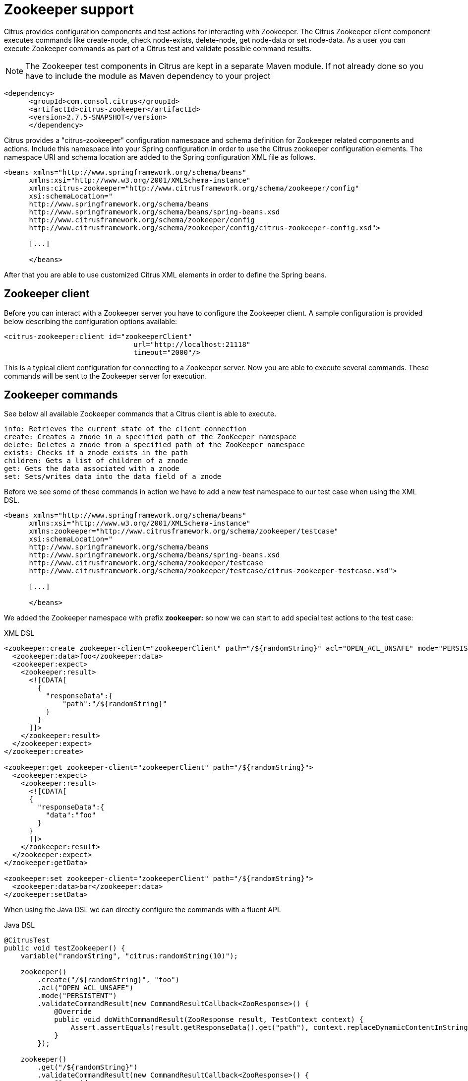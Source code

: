 [[zookeeper]]
= Zookeeper support

Citrus provides configuration components and test actions for interacting with Zookeeper. The Citrus Zookeeper client component executes commands like create-node, check node-exists, delete-node, get node-data or set node-data. As a user you can execute Zookeeper commands as part of a Citrus test and validate possible command results.

NOTE: The Zookeeper test components in Citrus are kept in a separate Maven module. If not already done so you have to include the module as Maven dependency to your project

[source,xml]
----
<dependency>
      <groupId>com.consol.citrus</groupId>
      <artifactId>citrus-zookeeper</artifactId>
      <version>2.7.5-SNAPSHOT</version>
      </dependency>
----

Citrus provides a "citrus-zookeeper" configuration namespace and schema definition for Zookeeper related components and actions. Include this namespace into your Spring configuration in order to use the Citrus zookeeper configuration elements. The namespace URI and schema location are added to the Spring configuration XML file as follows.

[source,xml]
----
<beans xmlns="http://www.springframework.org/schema/beans"
      xmlns:xsi="http://www.w3.org/2001/XMLSchema-instance"
      xmlns:citrus-zookeeper="http://www.citrusframework.org/schema/zookeeper/config"
      xsi:schemaLocation="
      http://www.springframework.org/schema/beans
      http://www.springframework.org/schema/beans/spring-beans.xsd
      http://www.citrusframework.org/schema/zookeeper/config
      http://www.citrusframework.org/schema/zookeeper/config/citrus-zookeeper-config.xsd">

      [...]

      </beans>
----

After that you are able to use customized Citrus XML elements in order to define the Spring beans.

[[zookeeper-client]]
== Zookeeper client

Before you can interact with a Zookeeper server you have to configure the Zookeeper client. A sample configuration is provided below describing the configuration options available:

[source,xml]
----
<citrus-zookeeper:client id="zookeeperClient"
                               url="http://localhost:21118"
                               timeout="2000"/>
----

This is a typical client configuration for connecting to a Zookeeper server. Now you are able to execute several commands. These commands will be sent to the Zookeeper server for execution.

[[zookeeper-commands]]
== Zookeeper commands

See below all available Zookeeper commands that a Citrus client is able to execute.

[source,xml]
----
info: Retrieves the current state of the client connection
create: Creates a znode in a specified path of the ZooKeeper namespace
delete: Deletes a znode from a specified path of the ZooKeeper namespace
exists: Checks if a znode exists in the path
children: Gets a list of children of a znode
get: Gets the data associated with a znode
set: Sets/writes data into the data field of a znode
----

Before we see some of these commands in action we have to add a new test namespace to our test case when using the XML DSL.

[source,xml]
----
<beans xmlns="http://www.springframework.org/schema/beans"
      xmlns:xsi="http://www.w3.org/2001/XMLSchema-instance"
      xmlns:zookeeper="http://www.citrusframework.org/schema/zookeeper/testcase"
      xsi:schemaLocation="
      http://www.springframework.org/schema/beans
      http://www.springframework.org/schema/beans/spring-beans.xsd
      http://www.citrusframework.org/schema/zookeeper/testcase
      http://www.citrusframework.org/schema/zookeeper/testcase/citrus-zookeeper-testcase.xsd">

      [...]

      </beans>
----

We added the Zookeeper namespace with prefix *zookeeper:* so now we can start to add special test actions to the test case:

.XML DSL
[source,xml]
----
<zookeeper:create zookeeper-client="zookeeperClient" path="/${randomString}" acl="OPEN_ACL_UNSAFE" mode="PERSISTENT">
  <zookeeper:data>foo</zookeeper:data>
  <zookeeper:expect>
    <zookeeper:result>
      <![CDATA[
        {
          "responseData":{
              "path":"/${randomString}"
          }
        }
      ]]>
    </zookeeper:result>
  </zookeeper:expect>
</zookeeper:create>

<zookeeper:get zookeeper-client="zookeeperClient" path="/${randomString}">
  <zookeeper:expect>
    <zookeeper:result>
      <![CDATA[
      {
        "responseData":{
          "data":"foo"
        }
      }
      ]]>
    </zookeeper:result>
  </zookeeper:expect>
</zookeeper:getData>

<zookeeper:set zookeeper-client="zookeeperClient" path="/${randomString}">
  <zookeeper:data>bar</zookeeper:data>
</zookeeper:setData>
----

When using the Java DSL we can directly configure the commands with a fluent API.

.Java DSL
[source,xml]
----
@CitrusTest
public void testZookeeper() {
    variable("randomString", "citrus:randomString(10)");

    zookeeper()
        .create("/${randomString}", "foo")
        .acl("OPEN_ACL_UNSAFE")
        .mode("PERSISTENT")
        .validateCommandResult(new CommandResultCallback<ZooResponse>() {
            @Override
            public void doWithCommandResult(ZooResponse result, TestContext context) {
                Assert.assertEquals(result.getResponseData().get("path"), context.replaceDynamicContentInString("/${randomString}"));
            }
        });

    zookeeper()
        .get("/${randomString}")
        .validateCommandResult(new CommandResultCallback<ZooResponse>() {
            @Override
            public void doWithCommandResult(ZooResponse result, TestContext context) {
                Assert.assertEquals(result.getResponseData().get("version"), 0);
            }
        });

    zookeeper()
        .set("/${randomString}", "bar");
}
----

The examples above create a new znode in Zookeeper using a *randomString* as path. We can get and set the data with expecting and validating the result of the Zookeeper server. This is basically the idea of integrating Zookepper operations to a Citrus test. This opens the gate to manage Zookeeper related entities within a Citrus test. We can manipulate and validate the znodes on the Zookeeper instance.

Zookeeper keeps its nodes in a hierarchical storage. This means a znode can have children and we can add and remove those. In Citrus you can get all children of a znode and manage those within the test:

.XML DSL
[source,xml]
----
<zookeeper:create zookeeper-client="zookeeperClient" path="/${randomString}/child1" acl="OPEN_ACL_UNSAFE" mode="EPHEMERAL">
  <zookeeper:data></zookeeper:data>
  <zookeeper:expect>
    <zookeeper:result>
      <![CDATA[
        {
          "responseData":{
              "path":"/${randomString}/child1"
          }
        }
      ]]>
    </zookeeper:result>
  </zookeeper:expect>
</zookeeper:create>

<zookeeper:create zookeeper-client="zookeeperClient" path="/${randomString}/child2" acl="OPEN_ACL_UNSAFE" mode="EPHEMERAL">
  <zookeeper:data></zookeeper:data>
  <zookeeper:expect>
    <zookeeper:result>
      <![CDATA[
        {
          "responseData":{
              "path":"/${randomString}/child2"
          }
        }
      ]]>
    </zookeeper:result>
  </zookeeper:expect>
</zookeeper:create>

<zookeeper:children zookeeper-client="zookeeperClient" path="/${randomString}">
  <zookeeper:expect>
    <zookeeper:result>
      <![CDATA[
        {
          "responseData":{
              "children":["child1","child2"]
          }
        }
      ]]>
    </zookeeper:result>
  </zookeeper:expect>
</zookeeper:children>
----

.Java DSL
[source,xml]
----
zookeeper()
    .create("/${randomString}/child1", "")
    .acl("OPEN_ACL_UNSAFE")
    .mode("PERSISTENT")
    .validateCommandResult(new CommandResultCallback<ZooResponse>() {
        @Override
        public void doWithCommandResult(ZooResponse result, TestContext context) {
            Assert.assertEquals(result.getResponseData().get("path"), context.replaceDynamicContentInString("/${randomString}/child1"));
        }
    });

zookeeper()
    .create("/${randomString}/child2", "")
    .acl("OPEN_ACL_UNSAFE")
    .mode("PERSISTENT")
    .validateCommandResult(new CommandResultCallback<ZooResponse>() {
        @Override
        public void doWithCommandResult(ZooResponse result, TestContext context) {
            Assert.assertEquals(result.getResponseData().get("path"), context.replaceDynamicContentInString("/${randomString}/child2"));
        }
    });

zookeeper()
    .children("/${randomString}")
    .validateCommandResult(new CommandResultCallback<ZooResponse>() {
        @Override
        public void doWithCommandResult(ZooResponse result, TestContext context) {
            Assert.assertEquals(result.getResponseData().get("children").toString(), "[child1, child2]");
        }
    });
----
